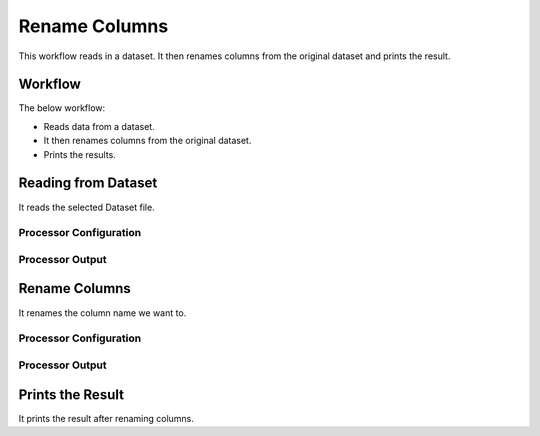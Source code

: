Rename Columns
==============

This workflow reads in a dataset. It then renames columns from the original dataset and prints the result.

Workflow
-------

The below workflow:

* Reads data from a dataset.
* It then renames columns from the original dataset.
* Prints the results.

.. figure:: ../../_assets/tutorials/data-cleaning/rename-columns/5.PNG
   :alt: Rename Columns
   :width: 60%
   
Reading from Dataset
---------------------

It reads the selected Dataset file.

Processor Configuration
^^^^^^^^^^^^^^^^^^

.. figure:: ../../_assets/tutorials/data-cleaning/rename-columns/6.PNG
   :alt: Rename Columns
   :width: 75%
   
Processor Output
^^^^^^

.. figure:: ../../_assets/tutorials/data-cleaning/rename-columns/7.PNG
   :alt: Rename Columns
   :width: 75% 
   
Rename Columns
------------

It renames the column name we want to.

Processor Configuration
^^^^^^^^^^^^^^^^^^

.. figure:: ../../_assets/tutorials/data-cleaning/rename-columns/8.PNG
   :alt: Rename Columns
   :width: 75% 

Processor Output
^^^^^^

.. figure:: ../../_assets/tutorials/data-cleaning/rename-columns/9.PNG
   :alt: Rename Columns
   :width: 75%  
   
Prints the Result
------------------

It prints the result after renaming columns.


